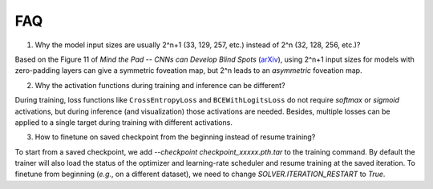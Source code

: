 FAQ
===================================

1. Why the model input sizes are usually 2^n+1 (33, 129, 257, etc.) instead of 2^n (32, 128, 256, etc.)?

Based on the Figure 11 of *Mind the Pad -- CNNs can Develop Blind Spots* (`arXiv <https://arxiv.org/abs/2010.02178>`_), 
using 2^n+1 input sizes for models with zero-padding layers can give a symmetric foveation map, but 2^n leads to 
an *asymmetric* foveation map.

2. Why the activation functions during training and inference can be different?

During training, loss functions like ``CrossEntropyLoss`` and ``BCEWithLogitsLoss`` do not require *softmax* or *sigmoid*
activations, but during inference (and visualization) those activations are needed. Besides, multiple losses can be applied
to a single target during training with different activations.

3. How to finetune on saved checkpoint from the beginning instead of resume training?

To start from a saved checkpoint, we add `--checkpoint checkpoint_xxxxx.pth.tar` to the training command. By default 
the trainer will also load the status of the optimizer and learning-rate scheduler and resume training at the saved
iteration. To finetune from beginning (*e.g.*, on a different dataset), we need to change `SOLVER.ITERATION_RESTART`
to `True`.
